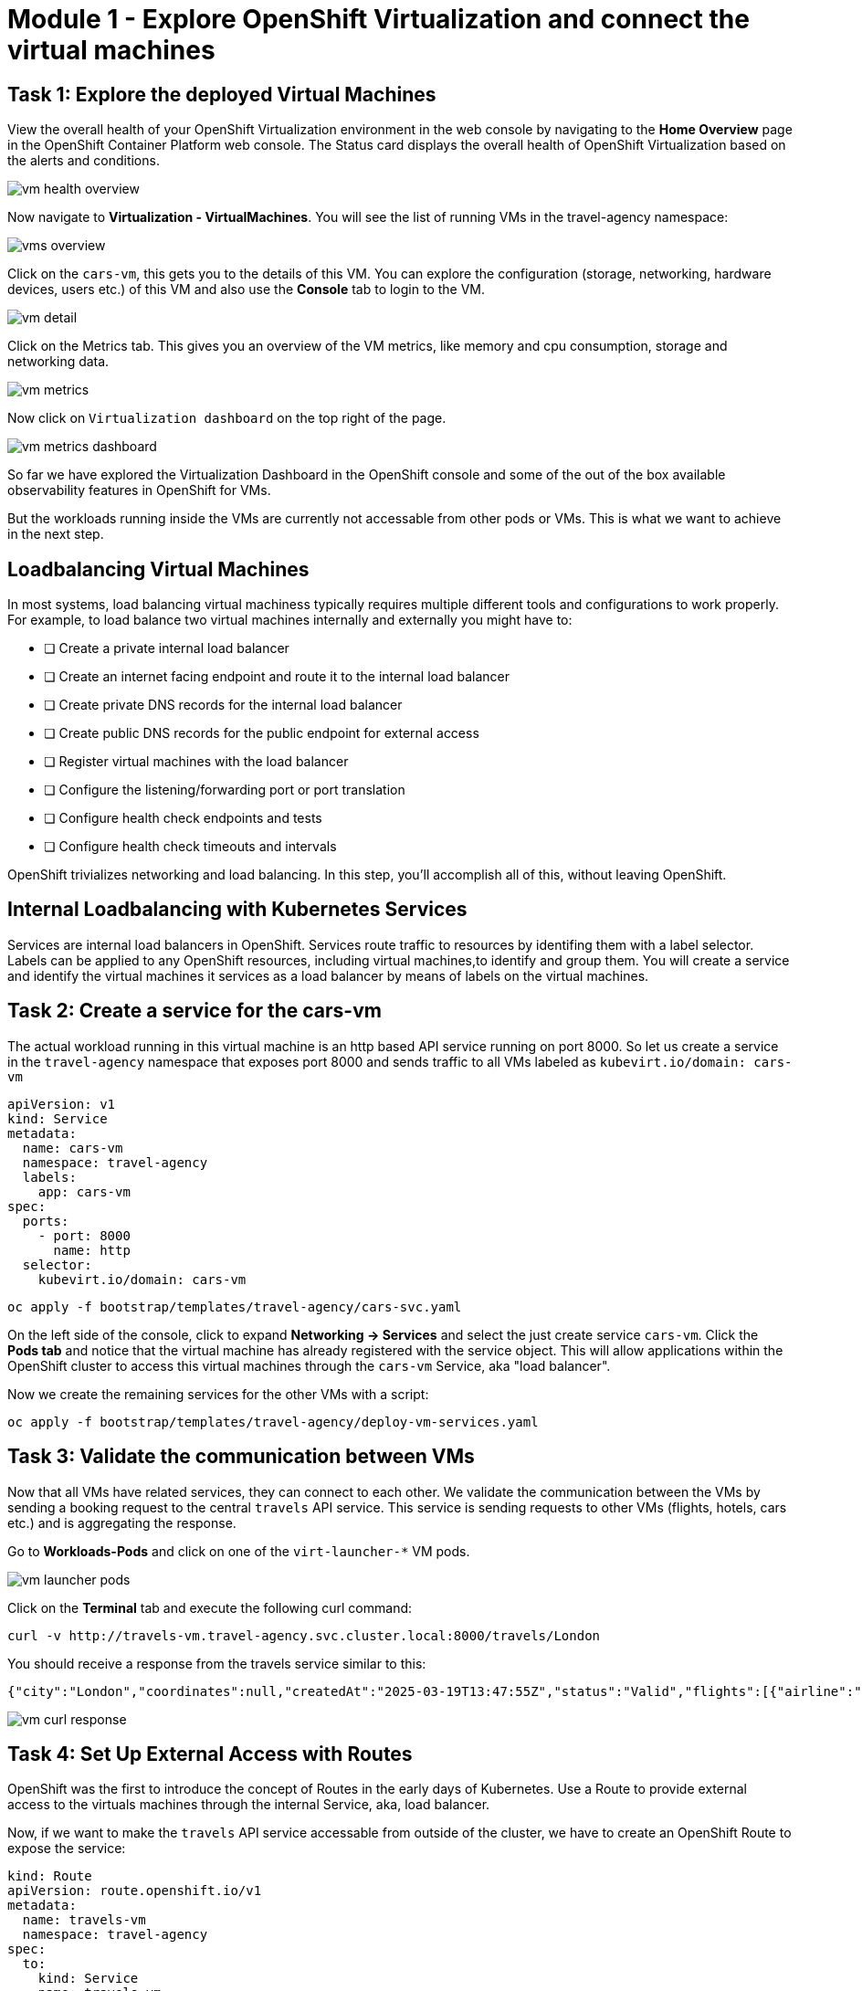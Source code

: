 # Module 1 - Explore OpenShift Virtualization and connect the virtual machines

## Task 1: Explore the deployed Virtual Machines

View the overall health of your OpenShift Virtualization environment in the web console by navigating to the *Home 
Overview* page in the OpenShift Container Platform web console. 
The Status card displays the overall health of OpenShift Virtualization based on the alerts and conditions.

image::vm-health-overview.png[]

Now navigate to *Virtualization - VirtualMachines*.
You will see the list of running VMs in the travel-agency namespace:

image::vms-overview.png[]

Click on the `cars-vm`, this gets you to the details of this VM.
You can explore the configuration (storage, networking, hardware devices, users etc.) of this VM and also use the *Console* tab to login to the VM.

image::vm-detail.png[]

Click on the Metrics tab. 
This gives you an overview of the VM metrics, like memory and cpu consumption, storage and networking data.

image::vm-metrics.png[]

Now click on `Virtualization dashboard` on the top right of the page.

image::vm-metrics-dashboard.png[]

So far we have explored the Virtualization Dashboard in the OpenShift console and some of the out of the box available observability features in OpenShift for VMs.

But the workloads running inside the VMs are currently not accessable from other pods or VMs. This is what we want to achieve in the next step.

## Loadbalancing Virtual Machines

In most systems, load balancing virtual machiness typically requires multiple different tools and configurations to work properly.
For example, to load balance two virtual machines internally and externally you might have to:

* [ ] Create a private internal load balancer
* [ ] Create an internet facing endpoint and route it to the internal load balancer
* [ ] Create private DNS records for the internal load balancer
* [ ] Create public DNS records for the public endpoint for external access
* [ ] Register virtual machines with the load balancer
* [ ] Configure the listening/forwarding port or port translation
* [ ] Configure health check endpoints and tests
* [ ] Configure health check timeouts and intervals

OpenShift trivializes networking and load balancing.
In this step, you'll accomplish all of this, without leaving OpenShift.

## Internal Loadbalancing with Kubernetes Services

Services are internal load balancers in OpenShift.
Services route traffic to resources by identifing them with a label selector.
Labels can be applied to any OpenShift resources, including virtual machines,to identify and group them.
You will create a service and identify the virtual machines it services as a load balancer by means of labels on the virtual machines.

## Task 2: Create a service for the cars-vm

The actual workload running in this virtual machine is an http based API service running on port 8000.
So let us create a service in the `travel-agency` namespace that exposes port 8000 and sends traffic to all VMs labeled as `kubevirt.io/domain: cars-vm`

[,yaml,subs="attributes"]
----
apiVersion: v1
kind: Service
metadata:
  name: cars-vm
  namespace: travel-agency
  labels:
    app: cars-vm
spec:
  ports:
    - port: 8000
      name: http
  selector:
    kubevirt.io/domain: cars-vm
----

[,sh,subs="attributes",role=execute]
----
oc apply -f bootstrap/templates/travel-agency/cars-svc.yaml
----

On the left side of the console, click to expand *Networking -> Services* and select the just create service `cars-vm`.
Click the *Pods tab* and notice that the virtual machine has already registered with the service object.
This will allow applications within the OpenShift cluster to access this virtual machines through the `cars-vm` Service, aka "load balancer".

Now we create the remaining services for the other VMs with a script:

[,sh,subs="attributes",role=execute]
----
oc apply -f bootstrap/templates/travel-agency/deploy-vm-services.yaml
----

## Task 3: Validate the communication between VMs

Now that all VMs have related services, they can connect to each other. 
We validate the communication between the VMs by sending a booking request to the central `travels` API service. This service is sending requests to other VMs (flights, hotels, cars etc.) and is aggregating the response.

Go to *Workloads-Pods* and click on one of the `virt-launcher-*` VM pods.

image::vm-launcher-pods.png[]

Click on the *Terminal* tab and execute the following curl command:

[,sh,subs="attributes",role=execute]
----
curl -v http://travels-vm.travel-agency.svc.cluster.local:8000/travels/London
----

You should receive a response from the travels service similar to this:

[,sh,]
----
{"city":"London","coordinates":null,"createdAt":"2025-03-19T13:47:55Z","status":"Valid","flights":[{"airline":"Red Airlines","price":1018},{"airline":"Blue Airlines","price":368},{"airline":"Green Airlines","price":318}],"hotels":[{"hotel":"Grand Hotel London","price":590},{"hotel":"Little London Hotel","price":116}],"cars":[{"carModel":"Sports Car","price":1090},{"carModel":"Economy Car","price":336}],"insurances":[{"company":"Yellow Insurances","price":325},{"company":"Blue Insurances","price":74}]}
----

image::vm-curl-response.png[]

## Task 4: Set Up External Access with Routes

OpenShift was the first to introduce the concept of Routes in the early days of Kubernetes.
Use a Route to provide external access to the virtuals machines through the internal Service, aka, load balancer.

Now, if we want to make the `travels` API service accessable from outside of the cluster, we have to create an OpenShift Route to expose the service:

[,yaml,subs="attributes"]
----
kind: Route
apiVersion: route.openshift.io/v1
metadata:
  name: travels-vm
  namespace: travel-agency
spec:
  to:
    kind: Service
    name: travels-vm
    weight: 100
  port:
    targetPort: http
----

[,sh,role=execute]
----
oc apply -f ./travels-route.yaml
----

Now let us test the Route.

[,sh,role=execute]
----
export TRAVELS_ROUTE=$(oc get route travels-vm -o jsonpath='{.spec.host}' -n travel-agency)
----

Make an API call:

[,sh,role=execute]
----
curl -v http://$TRAVELS_ROUTE/travels/London
----

The result should look like this:

[,sh,]
----
{"city":"London","coordinates":null,"createdAt":"2025-03-19T13:47:55Z","status":"Valid","flights":[{"airline":"Red Airlines","price":1018},{"airline":"Blue Airlines","price":368},{"airline":"Green Airlines","price":318}],"hotels":[{"hotel":"Grand Hotel London","price":590},{"hotel":"Little London Hotel","price":116}],"cars":[{"carModel":"Sports Car","price":1090},{"carModel":"Economy Car","price":336}],"insurances":[{"company":"Yellow Insurances","price":325},{"company":"Blue Insurances","price":74}]}
----

Routes are implemented by HAProxy inside OpenShift.
By default, they are sticky sessions based on cookies.
If you'd like, update the Route to disable cookies and sticky sessions.

[,sh,role=execute]
----
oc annotate route travels-vm haproxy.router.openshift.io/disable_cookies='true'
----

## Task 5: Create a network policy to block egress (like firewall rules)

Security is important to every customer.
The principle of least privilege is a common security practice that limits an application's access to only those resources it needs to operate.
For example, if we know an application does not need access to the Internet, we should create a policy to block that application's access to the Internet.

In the real world, customers will solve this challenge with outbound proxies/VLANs/firewalls, but those solutions can be expensive and complex to implement.
Now we will show OpenShift Virtualization allows us to add an additional layer of security with just a few button clicks.

In this step, you will test blocking egress access from the `cars-vm` virtual machine to the Internet with the built-in, cloud native features of OpenShift.

### Implement a Network Policy to Block Egress

. On the left side, click *Networking -> NetworkPolicies -> Create NetworkPolicy*.

. Select the YAML View radio button.

. Replace the sample YAML with the following NetworkPolicy.

[,yaml,subs="attributes",role=execute]
----
kind: NetworkPolicy
apiVersion: networking.k8s.io/v1
metadata:
 name: noegress
 namespace: travel-agency
spec:
 podSelector:
   matchLabels:
     kubevirt.io/domain: cars-vm
 policyTypes:
   - Egress
----

. *Click Create* 

### Validate that Internet Access is Blocked from the cars-vm virtual machine

. Go back to *Virtualization -> VirtualMachines -> cars-vm -> Console*
Click into the console and try to access the internet.

[,sh,role=execute]
----
curl http://www.google.com
----

The egress to Internet connection has been denied with a timeout.

Now test the same from one of the other VMs.

. Go to *Virtualization -> VirtualMachines -> travels-vm -> Console*
Click into the console and try to access the internet from here. This should work!

[,sh,role=execute]
----
curl http://www.google.com
----

image::vm-curl-response-working.png[]

## Congratulations

In this module you have created Kubernetes Services for all virtual machines and made sure all application components are now reachable from inside and ouside of the OpenShift cluster. 
And you have also seen how easy it is to leverage cloud native resouces to implement a Network Egress Firewall.

